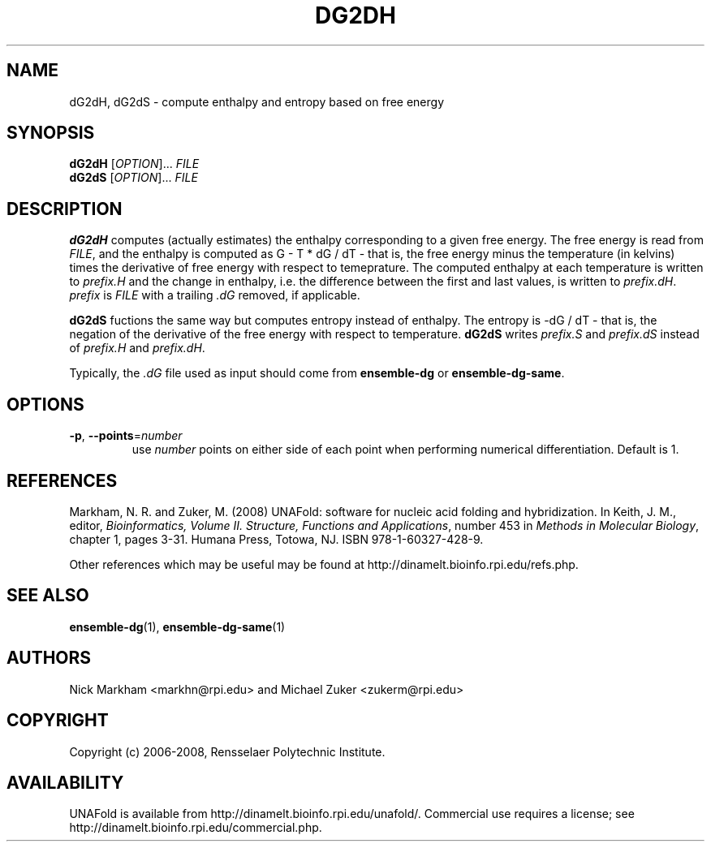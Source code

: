 .TH DG2DH 1 "February 2008" "UNAFold 3.6" "User Commands"
.SH NAME
dG2dH, dG2dS \- compute enthalpy and entropy based on free energy
.SH SYNOPSIS
.B dG2dH
.RI [ OPTION ]...
.I FILE
.br
.B dG2dS
.RI [ OPTION ]...
.I FILE
.SH DESCRIPTION
\fBdG2dH\fR computes (actually estimates) the enthalpy corresponding to a given free energy.  The free energy is read from \fIFILE\fR, and the enthalpy is computed as G - T * dG / dT - that is, the free energy minus the temperature (in kelvins) times the derivative of free energy with respect to temeprature.  The computed enthalpy at each temperature is written to \fIprefix.H\fR and the change in enthalpy, i.e. the difference between the first and last values, is written to \fIprefix.dH\fR.  \fIprefix\fR is \fIFILE\fR with a trailing \fI.dG\fR removed, if applicable.
.P
\fBdG2dS\fR fuctions the same way but computes entropy instead of enthalpy.  The entropy is -dG / dT - that is, the negation of the derivative of the free energy with respect to temperature.  \fBdG2dS\fR writes \fIprefix.S\fR and \fIprefix.dS\fR instead of \fIprefix.H\fR and \fIprefix.dH\fR.
.P
Typically, the \fI.dG\fR file used as input should come from \fBensemble-dg\fR or \fBensemble-dg-same\fR.
.SH OPTIONS
.TP
.BR -p ", " --points =\fInumber
use \fInumber\fR points on either side of each point when performing numerical differentiation.  Default is 1.
.SH REFERENCES
Markham, N. R. and Zuker, M. (2008) UNAFold: software for nucleic acid folding and hybridization.  In Keith, J. M., editor, \fIBioinformatics, Volume II.  Structure, Functions and Applications\fR, number 453 in \fIMethods in Molecular Biology\fR, chapter 1, pages 3-31.  Humana Press, Totowa, NJ.  ISBN 978-1-60327-428-9.
.P
Other references which may be useful may be found at http://dinamelt.bioinfo.rpi.edu/refs.php.
.SH "SEE ALSO"
.BR ensemble-dg (1),
.BR ensemble-dg-same (1)
.SH AUTHORS
Nick Markham <markhn@rpi.edu> and Michael Zuker <zukerm@rpi.edu>
.SH COPYRIGHT
Copyright (c) 2006-2008, Rensselaer Polytechnic Institute.
.SH AVAILABILITY
UNAFold is available from http://dinamelt.bioinfo.rpi.edu/unafold/.  Commercial use requires a license; see http://dinamelt.bioinfo.rpi.edu/commercial.php.
